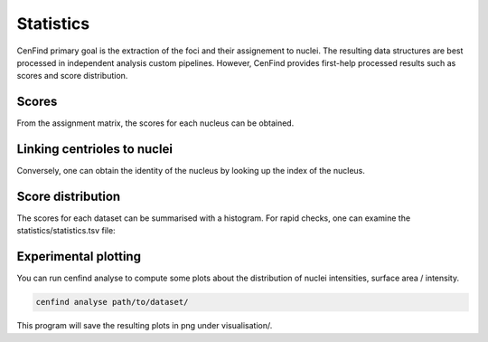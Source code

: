 Statistics
==========

CenFind primary goal is the extraction of the foci and their assignement to nuclei. The resulting data structures are best processed in independent analysis custom pipelines. However, CenFind provides first-help processed results such as scores and score distribution.

Scores
------

From the assignment matrix, the scores for each nucleus can be obtained.

Linking centrioles to nuclei
----------------------------

Conversely, one can obtain the identity of the nucleus by looking up the index of the nucleus.

Score distribution
------------------

The scores for each dataset can be summarised with a histogram. For rapid checks, one can examine the statistics/statistics.tsv file:

.. csv-table:: Snippet of a centriole file
    :file: statistics.csv
    :header-rows: 1

Experimental plotting
---------------------

You can run cenfind analyse to compute some plots about the distribution of nuclei intensities, surface area / intensity.

.. code-block:: shell

    cenfind analyse path/to/dataset/

This program will save the resulting plots in png under visualisation/.
